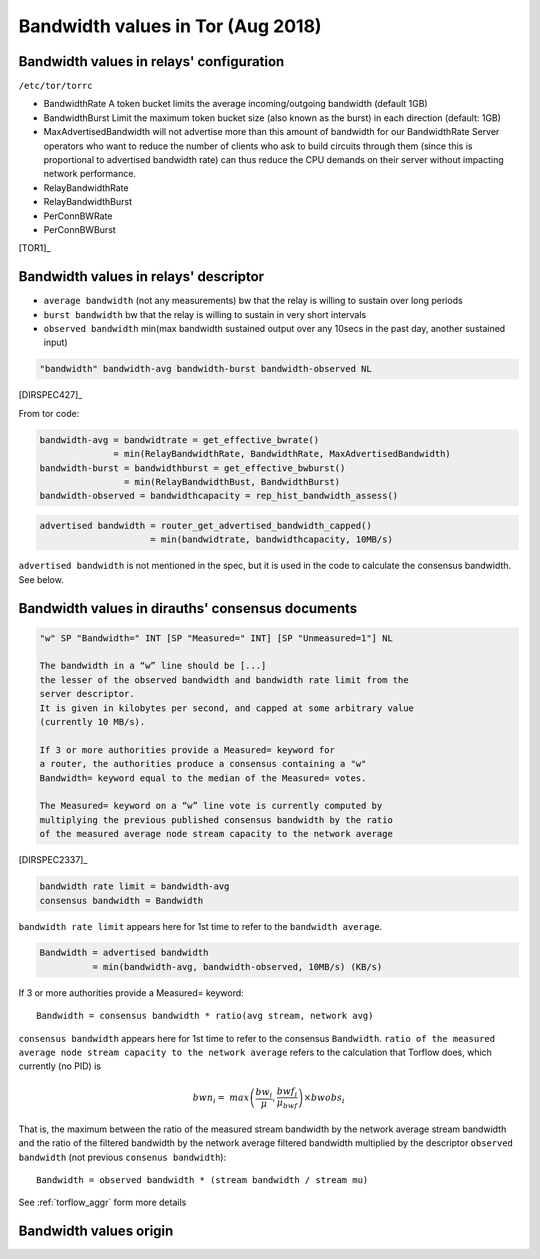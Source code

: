 .. _bandwidth_tor:

Bandwidth values in Tor (Aug 2018)
===================================

.. _bandwidth_tor_conf:

Bandwidth values in relays' configuration
------------------------------------------

``/etc/tor/torrc``

* BandwidthRate
  A token bucket limits the average incoming/outgoing bandwidth (default 1GB)
* BandwidthBurst
  Limit the maximum token bucket size (also known as the burst) in each direction (default: 1GB)
* MaxAdvertisedBandwidth
  will not advertise more than this amount of bandwidth for our BandwidthRate
  Server operators who want to reduce the number of clients who ask
  to build circuits through them (since this is proportional to advertised bandwidth rate) can thus reduce the CPU demands on their server without impacting
  network performance.
* RelayBandwidthRate
* RelayBandwidthBurst
* PerConnBWRate
* PerConnBWBurst

[TOR1]_

.. _bandwidth_tor_desc:

Bandwidth values in relays' descriptor
---------------------------------------

* ``average bandwidth`` (not any measurements)
  bw that the relay is willing to sustain over long periods
* ``burst bandwidth``
  bw that the relay is willing to sustain in very short intervals
* ``observed bandwidth``
  min(max bandwidth sustained output over any 10secs in the past day,
  another sustained input)

.. code-block:: none

  "bandwidth" bandwidth-avg bandwidth-burst bandwidth-observed NL

[DIRSPEC427]_

From tor code:

.. code-block:: none

   bandwidth-avg = bandwidtrate = get_effective_bwrate()
                 = min(RelayBandwidthRate, BandwidthRate, MaxAdvertisedBandwidth)
   bandwidth-burst = bandwidthburst = get_effective_bwburst()
                   = min(RelayBandwidthBust, BandwidthBurst)
   bandwidth-observed = bandwidthcapacity = rep_hist_bandwidth_assess()

.. code-block:: none

  advertised bandwidth = router_get_advertised_bandwidth_capped()
                       = min(bandwidtrate, bandwidthcapacity, 10MB/s)

``advertised bandwidth`` is not mentioned in the spec, but it is used in the
code to calculate the consensus bandwidth. See below.

.. _bandwidth_tor_cons:

Bandwidth values in dirauths' consensus documents
--------------------------------------------------

.. code-block:: none

  "w" SP "Bandwidth=" INT [SP "Measured=" INT] [SP "Unmeasured=1"] NL

  The bandwidth in a “w” line should be [...]
  the lesser of the observed bandwidth and bandwidth rate limit from the
  server descriptor.
  It is given in kilobytes per second, and capped at some arbitrary value
  (currently 10 MB/s).

  If 3 or more authorities provide a Measured= keyword for
  a router, the authorities produce a consensus containing a "w"
  Bandwidth= keyword equal to the median of the Measured= votes.

  The Measured= keyword on a “w” line vote is currently computed by
  multiplying the previous published consensus bandwidth by the ratio
  of the measured average node stream capacity to the network average

[DIRSPEC2337]_

.. code-block:: none

  bandwidth rate limit = bandwidth-avg
  consensus bandwidth = Bandwidth

``bandwidth rate limit`` appears here for 1st time to refer to the
``bandwidth average``.

.. code-block:: none

  Bandwidth = advertised bandwidth
            = min(bandwidth-avg, bandwidth-observed, 10MB/s) (KB/s)

If 3 or more authorities provide a Measured= keyword::

  Bandwidth = consensus bandwidth * ratio(avg stream, network avg)

``consensus bandwidth`` appears here for 1st time to refer to the consensus
``Bandwidth``.
``ratio of the measured average node stream capacity to the network average``
refers to the calculation that Torflow does, which currently (no PID) is

.. math::

    bwn_i =&
        max\left(
            \frac{bw_i}{\mu},
            \frac{bwf_i}{\mu_{bwf}}
            \right)
        \times bwobs_i

That is, the maximum between the ratio of the measured stream bandwidth by
the network average stream bandwidth and the ratio of the filtered bandwidth
by the network average filtered bandwidth multiplied by the descriptor
``observed bandwidth`` (not previous ``consenus bandwidth``)::

  Bandwidth = observed bandwidth * (stream bandwidth / stream mu)

See :ref:`torflow_aggr` form more details



Bandwidth values origin
------------------------------

.. image:: images/bw_values.png
